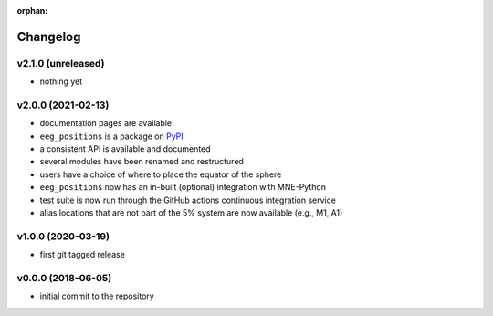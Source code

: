 :orphan:

=========
Changelog
=========

v2.1.0 (unreleased)
-------------------
- nothing yet

v2.0.0 (2021-02-13)
-------------------
- documentation pages are available
- ``eeg_positions`` is a package on `PyPI <https://pypi.org/project/eeg-positions/>`_
- a consistent API is available and documented
- several modules have been renamed and restructured
- users have a choice of where to place the equator of the sphere
- ``eeg_positions`` now has an in-built (optional) integration with MNE-Python
- test suite is now run through the GitHub actions continuous integration service
- alias locations that are not part of the 5% system are now available (e.g., M1, A1)

v1.0.0 (2020-03-19)
-------------------
- first git tagged release

v0.0.0 (2018-06-05)
-------------------
- initial commit to the repository
